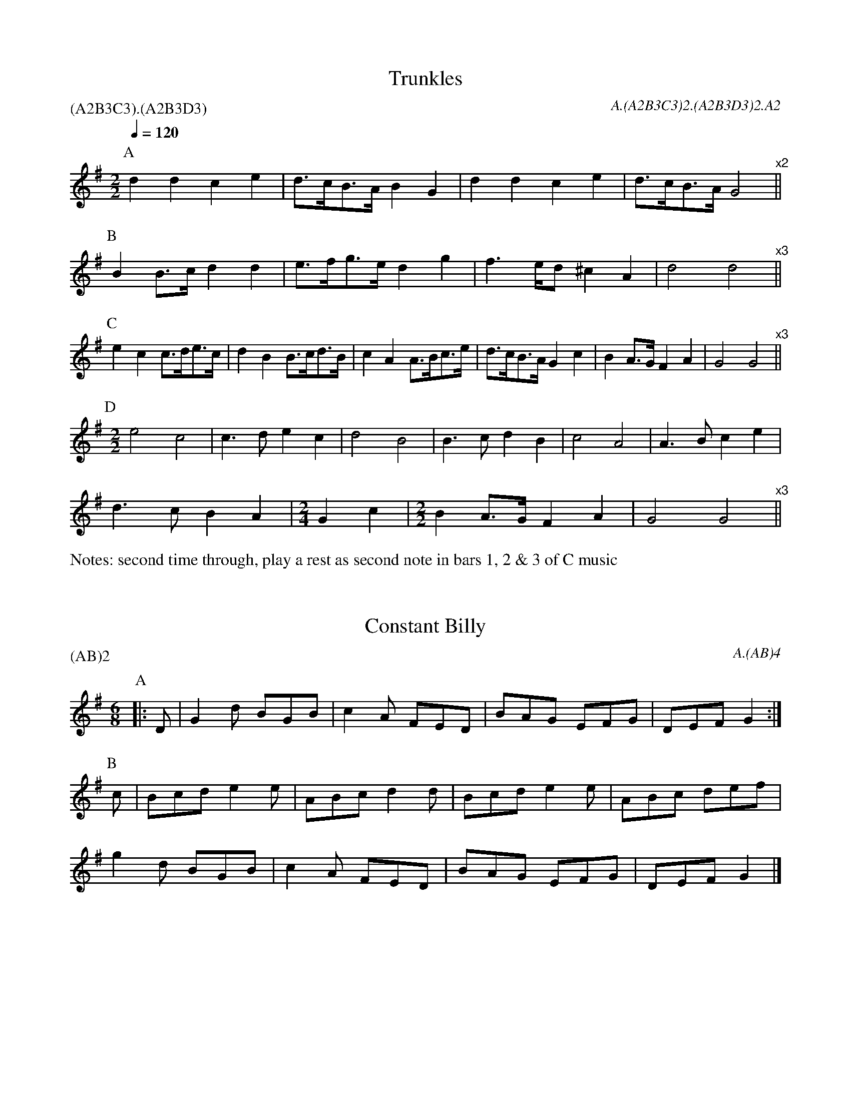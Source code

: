 
X:5
T:Trunkles
N:second time through, play a rest as second note in bars 1, 2 & 3 of C music
%%writefields N
Q:1/4=120
M:2/2
L:1/8
R:Schottische
R:Morris dance
A:Bledington
C:A.(A2B3C3)2.(A2B3D3)2.A2
P:(A2B3C3).(A2B3D3)
%abc2id:chwalshaw@gmail.com:000000005
%abc2 #list folder 2/list subfolder 2.1/test list 2.1.2:001
%abc2 #test list 1:003
K:Gmaj
P:A
d2d2 c2e2|d>cB>A B2G2|d2d2 c2e2|d>cB>A G4"^x2"||
P:B
B2B>c d2d2|e>fg>e d2g2|f2>ed ^c2A2|d4 d4"^x3"||
P:C
e2c2 c>de>c|d2B2 B>cd>B|\
c2A2 A>Bc>e|d>cB>A G2c2|B2A>G F2A2|G4 G4"^x3"||
P:D
M:2/2
e4c4|c3d e2c2|d4B4|B3c d2B2|\
c4A4|A3B c2e2|
d3c B2A2|\
M:2/4
L:1/8
G2c2|\
M:2/2
B2A>G F2A2|G4 G4"^x3"||

X:7
T:Constant Billy
M:6/8
A:Bledington
C:A.(AB)4
P:(AB)2
%abc2id:chwalshaw@gmail.com:000000007
R:Jig
R:Morris dance
%abc2 #list folder 2/list subfolder 2.1/test list 2.1.2:002
%abc2 #list folder 2/list subfolder 2.1/test list 2.1.3:002
%abc2 #test list 1:002
%abc2 #test list 1:005
%abc2 #test list 1:008
%abc2 #test list 2:006
K:G
P:A
|:D | G2d BGB | c2A FED | BAG EFG | DEF G2 :|
P:B
c | Bcd e2e | ABc d2d | Bcd e2e | ABc def | 
g2d BGB | c2A FED | BAG EFG | DEF G2 |]

X: 10
T:Highland Mary, Bledington
Q:120
M:4/4
L:1/8
A:Bledington
%P:AAB(CB)2
N:double jig, first dancer starts at end of A music so start on A[2] not A[1]
C:A[2].(AB)2.(AC)4
%abc2id:chwalshaw@gmail.com:000000010
R:Schottische
R:Morris dance
%abc2 #list folder 2/list subfolder 2.1/test list 2.1.2:003
%abc2 #test list 1:007
%abc2 #test list 2:005
%abc2 #test list 4:003
K:G
P:A
|:D2|G2AG F2D2|G2AB c2Bc|d2d2 AcBA|1G4 F2:|2G3F G2||
P:B
  z2|e2d2 c2B2|AcBA B2c2|e2e2 AcBA| G4  F2D2|
G2AG F2D2|G2AB c2Bc|d2d2 AcBA| G3F G2  ||
P:C
|:z2|D4 G4|A2G2 F4|D4 G4|A2B2 c2Bc|d2d2 AcBA|1G4 F2:|2G3F G2||
%%writefields N
